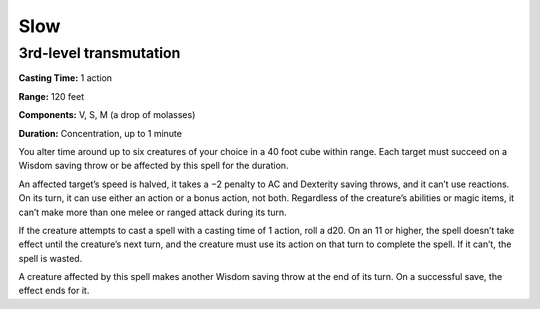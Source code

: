 
Slow
----

3rd-level transmutation
^^^^^^^^^^^^^^^^^^^^^^^

**Casting Time:** 1 action

**Range:** 120 feet

**Components:** V, S, M (a drop of molasses)

**Duration:** Concentration, up to 1 minute

You alter time around up to six creatures of your choice in a 40 foot
cube within range. Each target must succeed on a Wisdom saving throw or
be affected by this spell for the duration.

An affected target’s speed is halved, it takes a −2 penalty to AC and
Dexterity saving throws, and it can’t use reactions. On its turn, it can
use either an action or a bonus action, not both. Regardless of the
creature’s abilities or magic items, it can’t make more than one melee
or ranged attack during its turn.

If the creature attempts to cast a spell with a casting time of 1
action, roll a d20. On an 11 or higher, the spell doesn’t take effect
until the creature’s next turn, and the creature must use its action on
that turn to complete the spell. If it can’t, the spell is wasted.

A creature affected by this spell makes another Wisdom saving throw at
the end of its turn. On a successful save, the effect ends for it.
